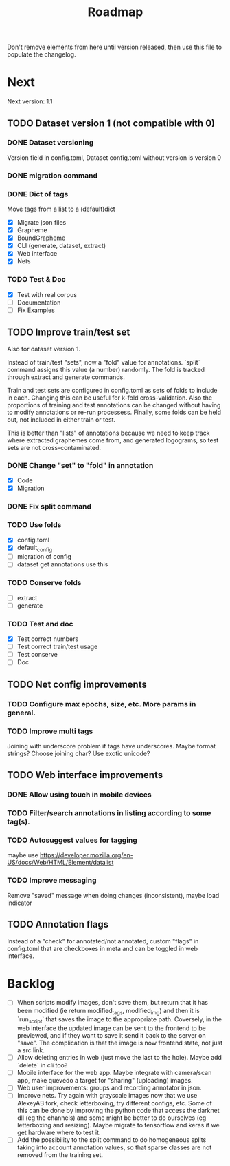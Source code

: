 #+title: Roadmap

Don't remove elements from here until version released, then use this file to
populate the changelog.

* Next

Next version: 1.1

** TODO Dataset version 1 (not compatible with 0)

*** DONE Dataset versioning
    CLOSED: [2021-08-03 Tue 12:57]
Version field in config.toml, Dataset config.toml without version is version 0

*** DONE migration command
    CLOSED: [2021-08-03 Tue 12:57]

*** DONE Dict of tags
    CLOSED: [2021-08-04 Wed 13:03]
Move tags from a list to a (default)dict

- [X] Migrate json files
- [X] Grapheme
- [X] BoundGrapheme
- [X] CLI (generate, dataset, extract)
- [X] Web interface
- [X] Nets

*** TODO Test & Doc

- [X] Test with real corpus
- [ ] Documentation
- [ ] Fix Examples

** TODO Improve train/test set

Also for dataset version 1.

Instead of train/test "sets", now a "fold" value for annotations. `split`
command assigns this value (a number) randomly. The fold is tracked through
extract and generate commands.

Train and test sets are configured in config.toml as sets of folds to include in
each. Changing this can be useful for k-fold cross-validation. Also the
proportions of training and test annotations can be changed without having to
modify annotations or re-run processess. Finally, some folds can be held out,
not included in either train or test.

This is better than "lists" of annotations because we need to keep track where
extracted graphemes come from, and generated logograms, so test sets are not
cross-contaminated.

*** DONE Change "set" to "fold" in annotation
    CLOSED: [2021-09-11 Sat 19:31]

- [X] Code
- [X] Migration

*** DONE Fix split command
    CLOSED: [2021-09-11 Sat 20:03]

*** TODO Use folds

- [X] config.toml
- [X] default_config
- [ ] migration of config
- [ ] dataset get annotations use this

*** TODO Conserve folds

- [ ] extract
- [ ] generate

*** TODO Test and doc

- [X] Test correct numbers
- [ ] Test correct train/test usage
- [ ] Test conserve
- [ ] Doc

** TODO Net config improvements
*** TODO Configure max epochs, size, etc. More params in general.
*** TODO Improve multi tags
Joining with underscore problem if tags have underscores. Maybe format strings?
Choose joining char? Use exotic unicode?

** TODO Web interface improvements

*** DONE Allow using touch in mobile devices

*** TODO Filter/search annotations in listing according to some tag(s).

*** TODO Autosuggest values for tagging
maybe use https://developer.mozilla.org/en-US/docs/Web/HTML/Element/datalist

*** TODO Improve messaging
Remove "saved" message when doing changes (inconsistent), maybe load indicator

** TODO Annotation flags

Instead of a "check" for annotated/not annotated, custom "flags" in config.toml
that are checkboxes in meta and can be toggled in web interface.

* Backlog

- [ ] When scripts modify images, don't save them, but return that it has been
    modified (ie return modified_tags, modified_img) and then it is `run_script`
    that saves the image to the appropriate path. Coversely, in the web
    interface the updated image can be sent to the frontend to be previewed, and
    if they want to save it send it back to the server on "save". The
    complication is that the image is now frontend state, not just a src link.
- [ ] Allow deleting entries in web (just move the last to the hole). Maybe
    add `delete` in cli too?
- [ ] Mobile interface for the web app. Maybe integrate with camera/scan app,
    make quevedo a target for "sharing" (uploading) images.
- [ ] Web user improvements: groups and recording annotator in json.
- [ ] Improve nets. Try again with grayscale images now that we use AlexeyAB
    fork, check letterboxing, try different configs, etc. Some of this can be
    done by improving the python code that access the darknet dll (eg the
    channels) and some might be better to do ourselves (eg letterboxing and
    resizing). Maybe migrate to tensorflow and keras if we get hardware where to
    test it.
- [ ] Add the possibility to the split command to do homogeneous splits taking
    into account annotation values, so that sparse classes are not removed from
    the training set.

